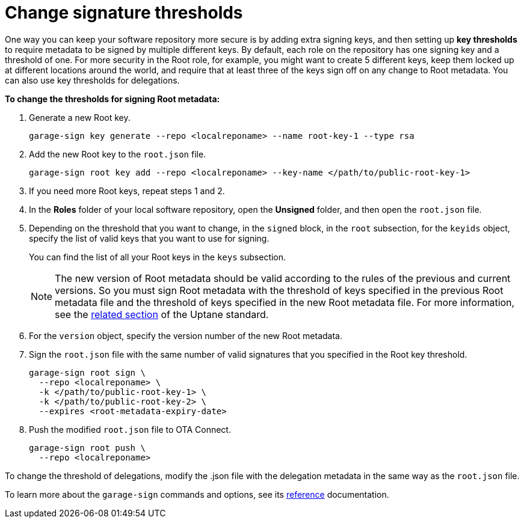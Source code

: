 = Change signature thresholds
ifdef::env-github[]

[NOTE]
====
We recommend that you link:https://docs.ota.here.com/ota-client/latest/{docname}.html[view this article in our documentation portal]. Not all of our articles render correctly in GitHub.
====
endif::[]

One way you can keep your software repository more secure is by adding extra signing keys, and then setting up *key thresholds* to require metadata to be signed by multiple different keys. By default, each role on the repository has one signing key and a threshold of one. For more security in the Root role, for example, you might want to create 5 different keys, keep them locked up at different locations around the world, and require that at least three of the keys sign off on any change to Root metadata. You can also use key thresholds for delegations.

*To change the thresholds for signing Root metadata:*

. Generate a new Root key.
+
[source,bash]
----
garage-sign key generate --repo <localreponame> --name root-key-1 --type rsa
----

. Add the new Root key to the `root.json` file.
+
[source,bash]
----
garage-sign root key add --repo <localreponame> --key-name </path/to/public-root-key-1>
----

. If you need more Root keys, repeat steps 1 and 2.
. In the *Roles* folder of your local software repository, open the *Unsigned* folder, and then open the `root.json` file.
. Depending on the threshold that you want to change, in the `signed` block, in the `root` subsection, for the `keyids` object, specify the list of valid keys that you want to use for signing.
+
You can find the list of all your Root keys in the `keys` subsection.
+
NOTE: The new version of Root metadata should be valid according to the rules of the previous and current versions. So you must sign Root metadata with the threshold of keys specified in the previous Root metadata file and the threshold of keys specified in the new Root metadata file. For more information, see the https://uptane.github.io/papers/uptane-standard.1.0.1.html#rfc.section.5.4.4.3[related section] of the Uptane standard.

. For the `version` object, specify the version number of the new Root metadata.
. Sign the `root.json` file with the same number of valid signatures that you specified in the Root key threshold.
+
[source,bash]
----
garage-sign root sign \
  --repo <localreponame> \
  -k </path/to/public-root-key-1> \
  -k </path/to/public-root-key-2> \
  --expires <root-metadata-expiry-date>
----

. Push the modified `root.json` file to OTA Connect.
+
[source,bash]
----
garage-sign root push \
  --repo <localreponame>
----

To change the threshold of delegations, modify the .json file with the delegation metadata in the same way as the `root.json` file.

To learn more about the `garage-sign` commands and options, see its xref:garage-sign-reference.adoc[reference] documentation.
